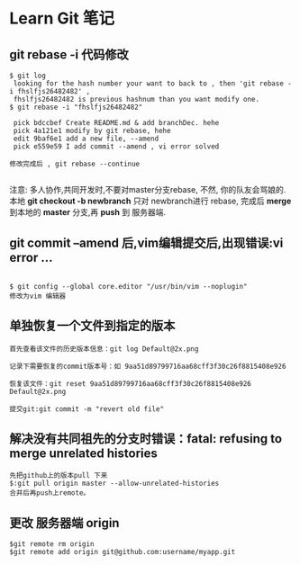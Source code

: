 * Learn Git 笔记
** git rebase -i 代码修改
#+BEGIN_SRC git
$ git log 
 looking for the hash number your want to back to , then 'git rebase -i fhslfjs26482482' , 
 fhslfjs26482482 is previous hashnum than you want modify one.
$ git rebase -i "fhslfjs26482482"

 pick bdccbef Create README.md & add branchDec. hehe                                                  
 pick 4a121e1 modify by git rebase, hehe                                                              
 edit 9baf6e1 add a new file, --amend                                                                 
 pick e559e59 I add commit --amend , vi error solved 

修改完成后 , git rebase --continue

#+END_SRC
注意: 多人协作,共同开发时,不要对master分支rebase, 不然, 你的队友会骂娘的.\\
      本地  *git checkout -b newbranch* 只对 newbranch进行 rebase, 完成后 *merge* 到本地的 *master* 分支,再 *push* 到 服务器端.

** git commit --amend 后,vim编辑提交后,出现错误:vi error ...
#+BEGIN_EXAMPLE

$ git config --global core.editor "/usr/bin/vim --noplugin"
修改为vim 编辑器
#+END_EXAMPLE
** 单独恢复一个文件到指定的版本
#+BEGIN_EXAMPLE
首先查看该文件的历史版本信息：git log Default@2x.png

记录下需要恢复的commit版本号：如 9aa51d89799716aa68cff3f30c26f8815408e926

恢复该文件：git reset 9aa51d89799716aa68cff3f30c26f8815408e926 Default@2x.png

提交git:git commit -m "revert old file"
#+END_EXAMPLE
** 解决没有共同祖先的分支时错误：fatal: refusing to merge unrelated histories
#+BEGIN_EXAMPLE
先把github上的版本pull 下来
$:git pull origin master --allow-unrelated-histories
合并后再push上remote。
#+END_EXAMPLE
** 更改 服务器端 origin
#+BEGIN_SRC git 
$git remote rm origin  
$git remote add origin git@github.com:username/myapp.git 

#+END_SRC
